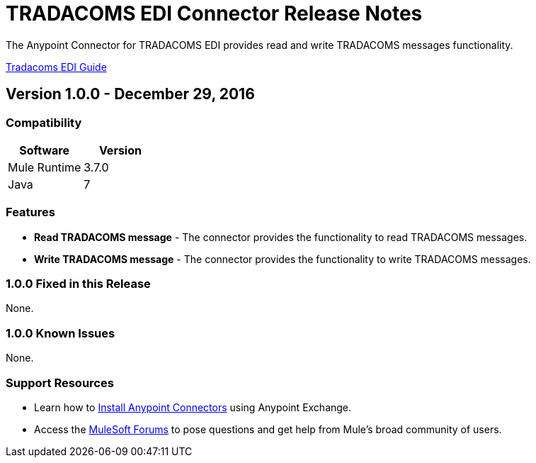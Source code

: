 = TRADACOMS EDI Connector Release Notes
:keywords: release notes, tradacoms, edi, b2b, connector

The Anypoint Connector for TRADACOMS EDI provides read and write TRADACOMS messages functionality.

link:/anypoint-b2b/edi-tradacoms[Tradacoms EDI Guide]

== Version 1.0.0 - December 29, 2016

=== Compatibility

[%header,cols="50a,50a"]
|===
|Software |Version
|Mule Runtime |3.7.0
|Java | 7
|===

=== Features

* *Read TRADACOMS message* - The connector provides the functionality to read TRADACOMS messages.
* *Write TRADACOMS message* - The connector provides the functionality to write TRADACOMS messages.

=== 1.0.0 Fixed in this Release

None.

=== 1.0.0 Known Issues

None.

=== Support Resources

* Learn how to link:/mule-user-guide/v/3.8/installing-connectors[Install Anypoint Connectors] using Anypoint Exchange.
* Access the link:http://forums.mulesoft.com[MuleSoft Forums] to pose questions and get help from Mule’s broad community of users.
